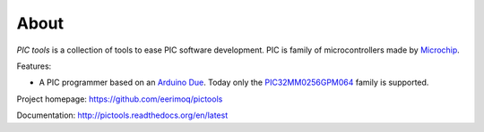 About
=====

`PIC tools` is a collection of tools to ease PIC software
development. PIC is family of microcontrollers made by `Microchip`_.

Features:

- A PIC programmer based on an `Arduino Due`_. Today only the
  `PIC32MM0256GPM064`_ family is supported.

Project homepage: https://github.com/eerimoq/pictools

Documentation: http://pictools.readthedocs.org/en/latest

.. _Arduino Due: https://store.arduino.cc/arduino-due

.. _Microchip: https://www.microchip.com/

.. _PIC32MM0256GPM064: https://www.microchip.com/wwwproducts/en/PIC32MM0256GPM064
